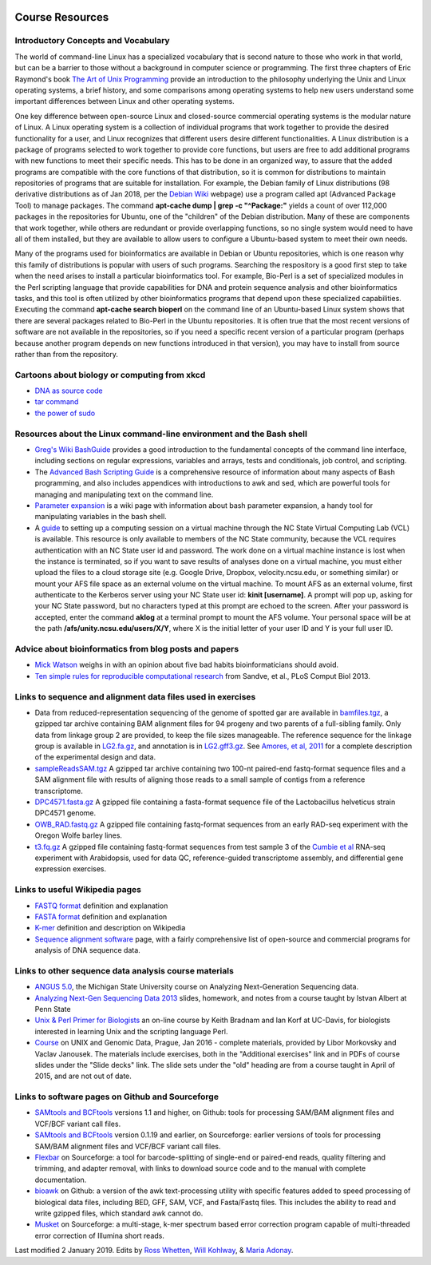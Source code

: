 .. image:: /Images/NC_State.gif
   :target: http://www.ncsu.edu


.. role:: bash(code)
   :language: bash


Course Resources
================

Introductory Concepts and Vocabulary
************************************

The world of command-line Linux has a specialized vocabulary that is second nature to those who work in that world, but can be a barrier to those without a background in computer science or programming. The first three chapters of Eric Raymond's book `The Art of Unix Programming <http://www.catb.org/esr/writings/taoup/html/>`_ provide an introduction to the philosophy underlying the Unix and Linux operating systems, a brief history, and some comparisons among operating systems to help new users understand some important differences between Linux and other operating systems.

One key difference between open-source Linux and closed-source commercial operating systems is the modular nature of Linux. A Linux operating system is a collection of individual programs that work together to provide the desired functionality for a user, and Linux recognizes that different users desire different functionalities. A Linux distribution is a package of programs selected to work together to provide core functions, but users are free to add additional programs with new functions to meet their specific needs. This has to be done in an organized way, to assure that the added programs are compatible with the core functions of that distribution, so it is common for distributions to maintain repositories of programs that are suitable for installation. For example, the Debian family of Linux distributions (98 derivative distributions as of Jan 2018, per the `Debian Wiki <https://wiki.debian.org/Derivatives/Census>`_ webpage) use a program called apt (Advanced Package Tool) to manage packages. The command **apt-cache dump | grep -c "^Package:"** yields a count of over 112,000 packages in the repositories for Ubuntu, one of the "children" of the Debian distribution. Many of these are components that work together, while others are redundant or provide overlapping functions, so no single system would need to have all of them installed, but they are available to allow users to configure a Ubuntu-based system to meet their own needs.

Many of the programs used for bioinformatics are available in Debian or Ubuntu repositories, which is one reason why this family of distributions is popular with users of such programs. Searching the respository is a good first step to take when the need arises to install a particular bioinformatics tool. For example, Bio-Perl is a set of specialized modules in the Perl scripting language that provide capabilities for DNA and protein sequence analysis and other bioinformatics tasks, and this tool is often utilized by other bioinformatics programs that depend upon these specialized capabilities. Executing the command **apt-cache search bioperl** on the command line of an Ubuntu-based Linux system shows that there are several packages related to Bio-Perl in the Ubuntu repositories. It is often true that the most recent versions of software are not available in the repositories, so if you need a specific recent version of a particular program (perhaps because another program depends on new functions introduced in that version), you may have to install from source rather than from the repository.


Cartoons about biology or computing from xkcd
*********************************************

+	`DNA as source code <https://xkcd.com/1605/>`_
+	`tar command <https://xkcd.com/1168/>`_
+	`the power of sudo <https://xkcd.com/149/>`_


Resources about the Linux command-line environment and the Bash shell
*********************************************************************

+	`Greg's Wiki BashGuide <http://mywiki.wooledge.org/BashGuide>`_ provides a good introduction to the fundamental concepts of the command line interface, including sections on regular expressions, variables and arrays, tests and conditionals, job control, and scripting.

+	The `Advanced Bash Scripting Guide <http://www.tldp.org/LDP/abs/html/>`_ is a comprehensive resource of information about many aspects of Bash programming, and also includes appendices with introductions to awk and sed, which are powerful tools for managing and manipulating text on the command line.

+	`Parameter expansion <http://wiki.bash-hackers.org/syntax/pe>`_ is a wiki page with information about bash parameter expansion, a handy tool for manipulating variables in the bash shell.

+	A `guide <https://drive.google.com/open?id=1oSUePtxotttzn9giJZHHVAldZtyAfr2d>`_ to setting up a computing session on a virtual machine through the NC State Virtual Computing Lab (VCL) is available. This resource is only available to members of the NC State community, because the VCL requires authentication with an NC State user id and password. The work done on a virtual machine instance is lost when the instance is terminated, so if you want to save results of analyses done on a virtual machine, you must either upload the files to a cloud storage site (e.g. Google Drive, Dropbox, velocity.ncsu.edu, or something similar) or mount your AFS file space as an external volume on the virtual machine. To mount AFS as an external volume, first authenticate to the Kerberos server using your NC State user id: **kinit [username]**. A prompt will pop up, asking for your NC State password, but no characters typed at this prompt are echoed to the screen. After your password is accepted, enter the command **aklog** at a terminal prompt to mount the AFS volume. Your personal space will be at the path **/afs/unity.ncsu.edu/users/X/Y**, where X is the initial letter of your user ID and Y is your full user ID.



Advice about bioinformatics from blog posts and papers
******************************************************

+	`Mick Watson <http://www.opiniomics.org/the-five-habits-of-bad-bioinformaticians/>`_ weighs in with an opinion about five bad habits bioinformaticians should avoid.

+	`Ten simple rules for reproducible computational research <http://journals.plos.org/ploscompbiol/article?id=10.1371/journal.pcbi.1003285>`_ from Sandve, et al., PLoS Comput Biol 2013.

Links to sequence and alignment data files used in exercises
************************************************************

+	Data from reduced-representation sequencing of the genome of spotted gar are available in `bamfiles.tgz <https://drive.google.com/open?id=1Kku1sschgluviX-xiX8nC_qyLKoCSkB8>`_, a gzipped tar archive containing BAM alignment files for 94 progeny and two parents of a full-sibling family. Only data from linkage group 2 are provided, to keep the file sizes manageable. The reference sequence for the linkage group is available in `LG2.fa.gz <https://drive.google.com/open?id=1tuz5QihPMiOTM_Trdux4gpvRVjAj58tE>`_, and annotation is in `LG2.gff3.gz <https://drive.google.com/open?id=1XL0_tgdBe5ZqkwflT0N2XKipEoHvIsW9>`_. See `Amores, et al, 2011 <http://www.ncbi.nlm.nih.gov/pmc/articles/PMC3176089/>`_ for a complete description of the experimental design and data.

+	`sampleReadsSAM.tgz <https://drive.google.com/open?id=1m1ZqJYW1r1Q1m8xcfYv_RLlu2HaSwmbw>`_ A gzipped tar archive containing two 100-nt paired-end fastq-format sequence files and a SAM alignment file with results of aligning those reads to a small sample of contigs from a reference transcriptome.

+	`DPC4571.fasta.gz <https://drive.google.com/open?id=1Aj85OISJucpTYg5jwMhhAldwpMAlmzvZ>`_ A gzipped file containing a fasta-format sequence file of the Lactobacillus helveticus strain DPC4571 genome.

+	`OWB_RAD.fastq.gz <https://drive.google.com/open?id=1FCxU6sl8_aM2y9TR9h6JhiTR9yybH-tb>`_ A gzipped file containing fastq-format sequences from an early RAD-seq experiment with the Oregon Wolfe barley lines.

+	`t3.fq.gz <https://drive.google.com/open?id=15XBOf8d9s7kl7mp4Hvi0ETQbe4v4BnpR>`_ A gzipped file containing fastq-format sequences from test sample 3 of the `Cumbie et al <http://journals.plos.org/plosone/article?id=10.1371/journal.pone.0025279>`_ RNA-seq experiment with Arabidopsis, used for data QC, reference-guided transcriptome assembly, and differential gene expression exercises.



Links to useful Wikipedia pages
*******************************

+	`FASTQ format <https://en.wikipedia.org/wiki/FASTQ_format>`_ definition and explanation

+	`FASTA format <https://en.wikipedia.org/wiki/FASTA_format>`_ definition and explanation

+	`K-mer <https://en.wikipedia.org/wiki/K-mer>`_ definition and description on Wikipedia

+	`Sequence alignment software <https://en.wikipedia.org/wiki/List_of_sequence_alignment_software>`_ page, with a fairly comprehensive list of open-source and commercial programs for analysis of DNA sequence data.



Links to other sequence data analysis course materials
******************************************************

+	`ANGUS 5.0 <http://angus.readthedocs.org/en/latest/>`_, the Michigan State University course on Analyzing Next-Generation Sequencing data.

+	`Analyzing Next-Gen Sequencing Data 2013 <http://www.personal.psu.edu/iua1/courses/2013-BMMB-597D.html>`_ slides, homework, and notes from a course taught by Istvan Albert at Penn State

+	`Unix & Perl Primer for Biologists <http://korflab.ucdavis.edu/unix_and_Perl/>`_ an on-line course by Keith Bradnam and Ian Korf at UC-Davis, for biologists interested in learning Unix and the scripting language Perl.

+	`Course <http://ngs-course.readthedocs.io/en/praha-january-2016/>`_ on UNIX and Genomic Data, Prague, Jan 2016 - complete materials, provided by Libor Morkovsky and Vaclav Janousek. The materials include exercises, both in the "Additional exercises" link and in PDFs of course slides under the "Slide decks" link. The slide sets under the "old" heading are from a course taught in April of 2015, and are not out of date.


Links to software pages on Github and Sourceforge
*************************************************

+	`SAMtools and BCFtools <https://github.com/samtools>`_ versions 1.1 and higher, on Github: tools for processing SAM/BAM alignment files and VCF/BCF variant call files.

+	`SAMtools and BCFtools <http://samtools.sourceforge.net/>`_ version 0.1.19 and earlier, on Sourceforge: earlier versions of tools for processing SAM/BAM alignment files and VCF/BCF variant call files.

+	`Flexbar <http://sourceforge.net/projects/flexbar/>`_ on Sourceforge: a tool for barcode-splitting of single-end or paired-end reads, quality filtering and trimming, and adapter removal, with links to download source code and to the manual with complete documentation.

+	`bioawk <https://github.com/lh3/bioawk>`_ on Github: a version of the awk text-processing utility with specific features added to speed processing of biological data files, including BED, GFF, SAM, VCF, and Fasta/Fastq files. This includes the ability to read and write gzipped files, which standard awk cannot do.

+	`Musket <http://musket.sourceforge.net/homepage.htm>`_ on Sourceforge: a multi-stage, k-mer spectrum based error correction program capable of multi-threaded error correction of Illumina short reads.


Last modified 2 January 2019.
Edits by `Ross Whetten <https://github.com/rwhetten>`_, `Will Kohlway <https://github.com/wkohlway>`_, & `Maria Adonay <https://github.com/amalgamaria>`_.
